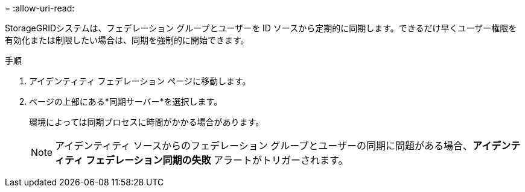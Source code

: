 = 
:allow-uri-read: 


StorageGRIDシステムは、フェデレーション グループとユーザーを ID ソースから定期的に同期します。できるだけ早くユーザー権限を有効化または制限したい場合は、同期を強制的に開始できます。

.手順
. アイデンティティ フェデレーション ページに移動します。
. ページの上部にある*同期サーバー*を選択します。
+
環境によっては同期プロセスに時間がかかる場合があります。

+

NOTE: アイデンティティ ソースからのフェデレーション グループとユーザーの同期に問題がある場合、*アイデンティティ フェデレーション同期の失敗* アラートがトリガーされます。


